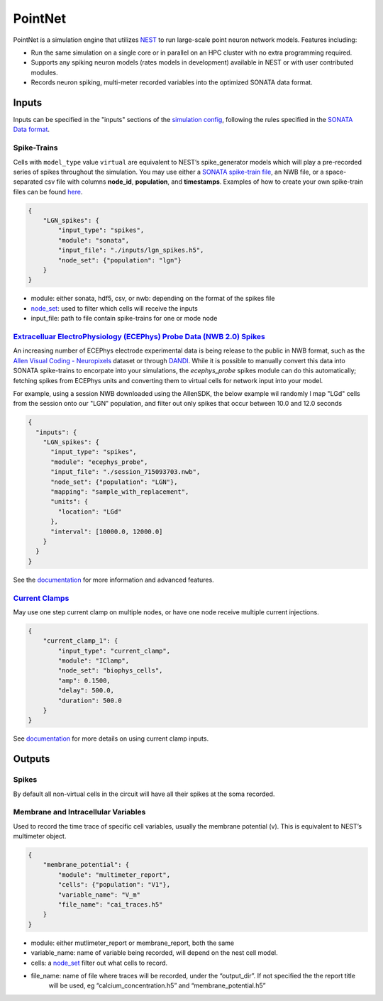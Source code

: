 PointNet
========

.. figure:: _static/images/bmtk_architecture_pointnet_highlight.jpg
   :scale: 40%

PointNet is a simulation engine that utilizes `NEST <http://www.nest-simulator.org/>`_ to run large-scale point
neuron network models. Features including:

* Run the same simulation on a single core or in parallel on an HPC cluster with no extra programming required.
* Supports any spiking neuron models (rates models in development) available in NEST or with user contributed modules.
* Records neuron spiking, multi-meter recorded variables into the optimized SONATA data format.

Inputs
------
Inputs can be specified in the "inputs" sections of the `simulation config <simulators.html#configuration-files>`_,
following the rules specified in the
`SONATA Data format <https://github.com/AllenInstitute/sonata/blob/master/docs/SONATA_DEVELOPER_GUIDE.md#simulation-input---stimuli>`_.

Spike-Trains
++++++++++++
Cells with ``model_type`` value ``virtual`` are equivalent to NEST’s spike_generator models which will play a
pre-recorded series of spikes throughout the simulation. You may use either a
`SONATA spike-train file <./analyzer.html#spike-trains>`_, an NWB file, or a space-separated csv file with columns
**node_id**, **population**, and **timestamps**. Examples of how to create your own spike-train files can be found
`here <./analyzer.html#creating-spike-trains>`_.

.. code:: json

    {
        "LGN_spikes": {
            "input_type": "spikes",
            "module": "sonata",
            "input_file": "./inputs/lgn_spikes.h5",
            "node_set": {"population": "lgn"}
        }
    }

* module:  either sonata, hdf5, csv, or nwb: depending on the format of the spikes file
* `node_set <./simulators.html#node-sets>`_: used to filter which cells will receive the inputs
* input_file: path to file contain spike-trains for one or mode node


`Extracelluar ElectroPhysiology (ECEPhys) Probe Data (NWB 2.0) Spikes <ecephys_probe.html>`_
++++++++++++++++++++++++++++++++++++++++++++++++++++++++++++++++++++++++++++++++++++++++++++
An increasing number of ECEPhys electrode experimental data is being release to the public in NWB format, such as the 
`Allen Visual Coding - Neuropixels <https://allensdk.readthedocs.io/en/latest/visual_coding_neuropixels.html>`_ dataset or through
`DANDI <https://dandiarchive.org/>`_. While it is possible to manually convert this data into SONATA spike-trains to 
encorpate into your simulations, the `ecephys_probe` spikes module can do this automatically; fetching spikes from ECEPhys units
and converting them to virtual cells for network input into your model.

For example, using a session NWB downloaded using the AllenSDK, the below example wil randomly l map "LGd" cells from the session onto our
"LGN" population, and filter out only spikes that occur between 10.0 and 12.0 seconds

.. code:: json

    {
      "inputs": {
        "LGN_spikes": {
          "input_type": "spikes",
          "module": "ecephys_probe",
          "input_file": "./session_715093703.nwb",
          "node_set": {"population": "LGN"},
          "mapping": "sample_with_replacement",
          "units": {
            "location": "LGd"
          },
          "interval": [10000.0, 12000.0]
        }
      }
    }

See the `documentation <ecephys_probe.html>`_ for more information and advanced features.

`Current Clamps <current_clamps.html>`_
+++++++++++++++++++++++++++++++++++++++
May use one step current clamp on multiple nodes, or have one node receive multiple current injections.

.. code:: json

    {
        "current_clamp_1": {
            "input_type": "current_clamp",
            "module": "IClamp",
            "node_set": "biophys_cells",
            "amp": 0.1500,
            "delay": 500.0,
            "duration": 500.0
        }
    }

See `documentation <current_clamps.html>`_ for more details on using current clamp inputs.


Outputs
-------

Spikes
++++++
By default all non-virtual cells in the circuit will have all their spikes at the soma recorded.


Membrane and Intracellular Variables
++++++++++++++++++++++++++++++++++++
Used to record the time trace of specific cell variables, usually the membrane potential (v). This is equivalent to NEST’s multimeter object.

.. code:: json

    {
        "membrane_potential": {
            "module": "multimeter_report",
            "cells": {"population": "V1"},
            "variable_name": "V_m"
            "file_name": "cai_traces.h5"
        }
    }

* module: either mutlimeter_report or membrane_report, both the same
* variable_name: name of variable being recorded, will depend on the nest cell model.
* cells: a `node_set <./simulators.html#node-sets>`_ filter out what cells to record.
* file_name: name of file where traces will be recorded, under the “output_dir”. If not specified the the report title
   will be used, eg “calcium_concentration.h5” and “membrane_potential.h5”
